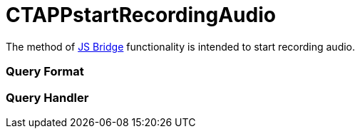 = CTAPPstartRecordingAudio

The method of xref:js-bridge-api[JS Bridge] functionality is
intended to start recording audio.

[[h2__905713055]]
=== Query Format

[[h2_442663712]]
=== Query Handler
